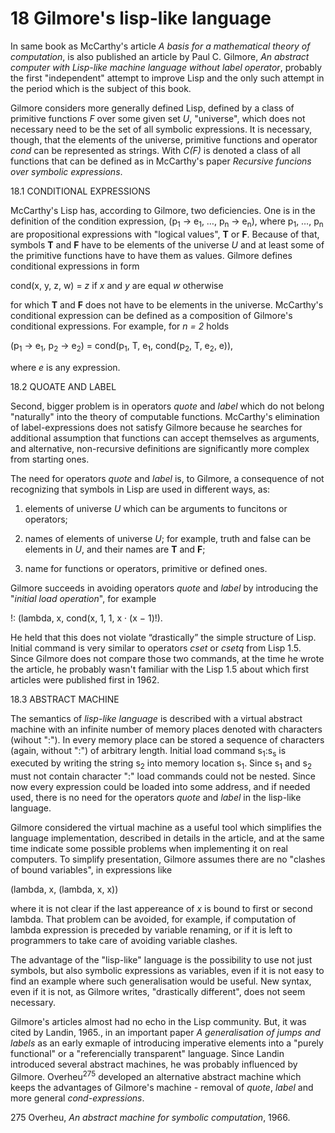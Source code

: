 * 18 Gilmore's lisp-like language

In same book as McCarthy's article /A basis for a mathematical theory of
computation/, is also published an article by Paul C. Gilmore, /An abstract
computer with Lisp-like machine language without label operator/, probably the
first "independent" attempt to improve Lisp and the only such attempt in the
period which is the subject of this book.

Gilmore considers more generally defined Lisp, defined by a class of primitive
functions /F/ over some given set /U/, "universe", which does not necessary need
to be the set of all symbolic expressions. It is necessary, though, that the
elements of the universe, primitive functions and operator /cond/ can be
represented as strings. With /C(F)/ is denoted a class of all functions that can
be defined as in McCarthy's paper /Recursive funcions over symbolic expressions/.

18.1 CONDITIONAL EXPRESSIONS

McCarthy's Lisp has, according to Gilmore, two deficiencies. One is in the
definition of the condition expression, (p_1 → e_1, ..., p_n → e_n), where p_1, ...,
p_n are propositional expressions with "logical values", *T* or *F*. Because of
that, symbols *T* and *F* have to be elements of the universe /U/ and at least some of
the primitive functions have to have them as values. Gilmore defines conditional
expressions in form

        cond(x, y, z, w) = /z/ if /x/ and /y/ are equal
                           /w/ otherwise

for which *T* and *F* does not have to be elements in the universe. McCarthy's
conditional expression can be defined as a composition of Gilmore's conditional
expressions. For example, for /n = 2/ holds

        (p_1 → e_1, p_2 → e_2) = cond(p_1, T, e_1, cond(p_2, T, e_2, e)),

where /e/ is any expression.

18.2 QUOATE AND LABEL

Second, bigger problem is in operators /quote/ and /label/ which do not belong
"naturally" into the theory of computable functions. McCarthy's elimination of
label-expressions does not satisfy Gilmore because he searches for additional
assumption that functions can accept themselves as arguments, and alternative,
non-recursive definitions are significantly more complex from starting ones.

The need for operators /quote/ and /label/ is, to Gilmore, a consequence of not
recognizing that symbols in Lisp are used in different ways, as:

1. elements of universe /U/ which can be arguments to funcitons or operators;

2. names of elements of universe /U/; for example, truth and false can be elements
   in /U/, and their names are *T* and *F*;

3. name for functions or operators, primitive or defined ones.

Gilmore succeeds in avoiding operators /quote/ and /label/ by introducing the
"/initial load operation/", for example

        !: (lambda, x, cond(x, 1, 1, x · (x − 1)!).

He held that this does not violate “drastically” the simple structure of Lisp.
Initial command is very similar to operators /cset/ or /csetq/ from Lisp 1.5. Since
Gilmore does not compare those two commands, at the time he wrote the article,
he probably wasn't familiar with the Lisp 1.5 about which first articles were
published first in 1962.

18.3 ABSTRACT MACHINE

The semantics of /lisp-like language/ is described with a virtual abstract machine
with an infinite number of memory places denoted with characters (wihout ":").
In every memory place can be stored a sequence of characters (again, without
":") of arbitrary length. Initial load command s_1:s_s is executed by writing the
string s_2 into memory location s_1. Since s_1 and s_2 must not contain character
":" load commands could not be nested. Since now every expression could be
loaded into some address, and if needed used, there is no need for the operators
/quote/ and /label/ in the lisp-like language.

Gilmore considered the virtual machine as a useful tool which simplifies the
language implementation, described in details in the article, and at the same time
indicate some possible problems when implementing it on real computers. To
simplify presentation, Gilmore assumes there are no "clashes of bound
variables", in expressions like

        (lambda, x, (lambda, x, x))

where it is not clear if the last appereance of /x/ is bound to first or second
lambda. That problem can be avoided, for example, if computation of lambda
expression is preceded by variable renaming, or if it is left to programmers to
take care of avoiding variable clashes.

The advantage of the "lisp-like" language is the possibility to use not just
symbols, but also symbolic expressions as variables, even if it is not easy to
find an example where such generalisation would be useful. New syntax, even if
it is not, as Gilmore writes, "drastically different", does not seem necessary.

Gilmore's articles almost had no echo in the Lisp community. But, it was cited
by Landin, 1965., in an important paper /A generalisation of jumps and labels/ as
an early exmaple of introducing imperative elements into a "purely functional"
or a "referencially transparent" language. Since Landin introduced several
abstract machines, he was probably influenced by Gilmore. Overheu^275 developed
an alternative abstract machine which keeps the advantages of Gilmore's
machine - removal of /quote/, /label/ and more general /cond-expressions/.

275 Overheu, /An abstract machine for symbolic computation/, 1966.

